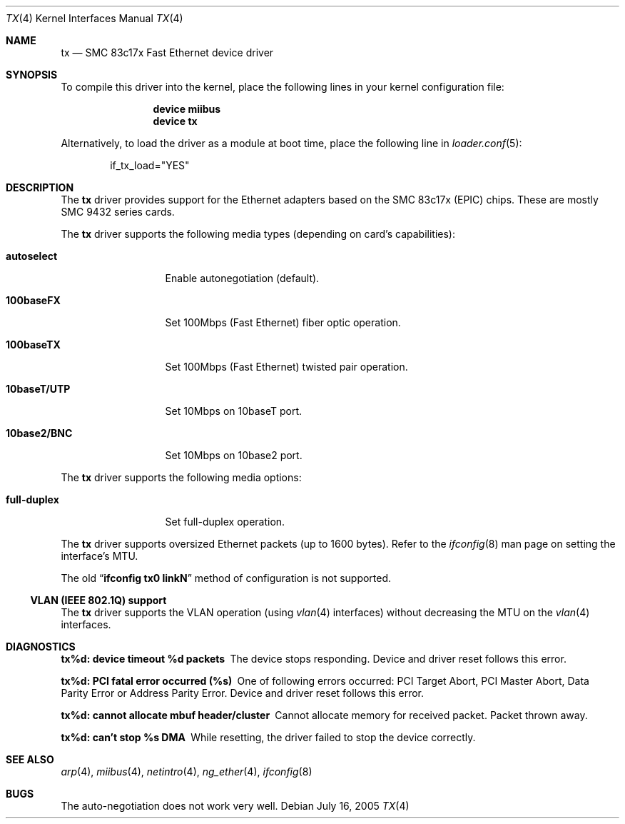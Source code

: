 .\" $MidnightBSD$
.\"
.\" Copyright (c) 1998-2001 Semen Ustimenko <semenu@FreeBSD.org>
.\"
.\" All rights reserved.
.\"
.\" Redistribution and use in source and binary forms, with or without
.\" modification, are permitted provided that the following conditions
.\" are met:
.\" 1. Redistributions of source code must retain the above copyright
.\"    notice, this list of conditions and the following disclaimer.
.\" 2. Redistributions in binary form must reproduce the above copyright
.\"    notice, this list of conditions and the following disclaimer in the
.\"    documentation and/or other materials provided with the distribution.
.\"
.\" THIS SOFTWARE IS PROVIDED BY THE DEVELOPERS ``AS IS'' AND ANY EXPRESS OR
.\" IMPLIED WARRANTIES, INCLUDING, BUT NOT LIMITED TO, THE IMPLIED WARRANTIES
.\" OF MERCHANTABILITY AND FITNESS FOR A PARTICULAR PURPOSE ARE DISCLAIMED.
.\" IN NO EVENT SHALL THE DEVELOPERS BE LIABLE FOR ANY DIRECT, INDIRECT,
.\" INCIDENTAL, SPECIAL, EXEMPLARY, OR CONSEQUENTIAL DAMAGES (INCLUDING, BUT
.\" NOT LIMITED TO, PROCUREMENT OF SUBSTITUTE GOODS OR SERVICES; LOSS OF USE,
.\" DATA, OR PROFITS; OR BUSINESS INTERRUPTION) HOWEVER CAUSED AND ON ANY
.\" THEORY OF LIABILITY, WHETHER IN CONTRACT, STRICT LIABILITY, OR TORT
.\" (INCLUDING NEGLIGENCE OR OTHERWISE) ARISING IN ANY WAY OUT OF THE USE OF
.\" THIS SOFTWARE, EVEN IF ADVISED OF THE POSSIBILITY OF SUCH DAMAGE.
.\"
.\" $FreeBSD: stable/10/share/man/man4/tx.4 213573 2010-10-08 12:40:16Z uqs $
.\"
.Dd July 16, 2005
.Dt TX 4
.Os
.Sh NAME
.Nm tx
.Nd "SMC 83c17x Fast Ethernet device driver"
.Sh SYNOPSIS
To compile this driver into the kernel,
place the following lines in your
kernel configuration file:
.Bd -ragged -offset indent
.Cd "device miibus"
.Cd "device tx"
.Ed
.Pp
Alternatively, to load the driver as a
module at boot time, place the following line in
.Xr loader.conf 5 :
.Bd -literal -offset indent
if_tx_load="YES"
.Ed
.Sh DESCRIPTION
The
.Nm
driver provides support for the Ethernet adapters based on the
SMC 83c17x (EPIC) chips.
These are mostly SMC 9432 series cards.
.Pp
The
.Nm
driver supports the following media types (depending on card's capabilities):
.Bl -tag -width ".Cm 10baseT/UTP"
.It Cm autoselect
Enable autonegotiation (default).
.It Cm 100baseFX
Set 100Mbps (Fast Ethernet) fiber optic operation.
.It Cm 100baseTX
Set 100Mbps (Fast Ethernet) twisted pair operation.
.It Cm 10baseT/UTP
Set 10Mbps on 10baseT port.
.It Cm 10base2/BNC
Set 10Mbps on 10base2 port.
.El
.Pp
The
.Nm
driver supports the following media options:
.Bl -tag -width ".Cm full-duplex"
.It Cm full-duplex
Set full-duplex operation.
.El
.Pp
The
.Nm
driver supports oversized Ethernet packets (up to 1600 bytes).
Refer to the
.Xr ifconfig 8
man page on setting the interface's MTU.
.Pp
The old
.Dq Li "ifconfig tx0 linkN"
method of configuration is not supported.
.Ss "VLAN (IEEE 802.1Q) support"
The
.Nm
driver supports the VLAN operation (using
.Xr vlan 4
interfaces) without decreasing the MTU on the
.Xr vlan 4
interfaces.
.Sh DIAGNOSTICS
.Bl -diag
.It "tx%d: device timeout %d packets"
The device stops responding.
Device and driver reset follows this error.
.It "tx%d: PCI fatal error occurred (%s)"
One of following errors occurred: PCI Target Abort, PCI Master Abort, Data
Parity Error or Address Parity Error.
Device and driver reset follows this error.
.It "tx%d: cannot allocate mbuf header/cluster"
Cannot allocate memory for received packet.
Packet thrown away.
.It "tx%d: can't stop %s DMA"
While resetting, the driver failed to stop the device correctly.
.El
.Sh SEE ALSO
.Xr arp 4 ,
.Xr miibus 4 ,
.Xr netintro 4 ,
.Xr ng_ether 4 ,
.Xr ifconfig 8
.Sh BUGS
The auto-negotiation does not work very well.

